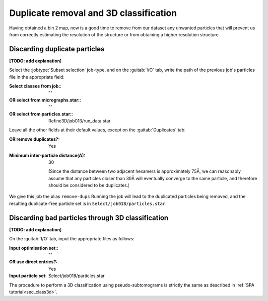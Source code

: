 .. _sec_sta_class3d:

Duplicate removal and 3D classification
=================

Having obtained a bin 2 map, now is a good time to remove from our dataset any unwanted particles that will prevent us from correctly estimating the resolution of the structure or from obtaining a higher resolution structure.

Discarding duplicate particles
----------------------------------

**[TODO: add explanation]**

Select the :jobtype:`Subset selection` job-type, and on the :guitab:`I/O` tab, write the path of the previous job's particles file in the appropriate field:

:Select classes from job:: ""
:OR select from micrographs.star:: ""
:OR select from particles.star:: Refine3D/job013/run_data.star

Leave all the other fields at their default values, except on the :guitab:`Duplicates` tab:

:OR remove duplicates?: Yes
:Minimum inter-particle distance(A): 30

      (Since the distance between two adjacent hexamers is approximately 75Å, we can reasonably assume that any particles closer than 30Å will eventually converge to the same particle, and therefore should be considered to be duplicates.)

We give this job the alias ``remove-dups``
Running the job will lead to the duplicated particles being removed, and the resulting duplicate-free particle set is in ``Select/job018/particles.star``.

Discarding bad particles through 3D classification
----------------------------------

**[TODO: add explanation]**

On the :guitab:`I/O` tab, input the appropriate files as follows:

:Input optimisation set:: ""

:OR use direct entries?: Yes

:Input particle set: Select/job018/particles.star





The procedure to perform a 3D classification using pseudo-subtomograms is strictly the same as described in :ref:`SPA tutorial<sec_class3d>`.

